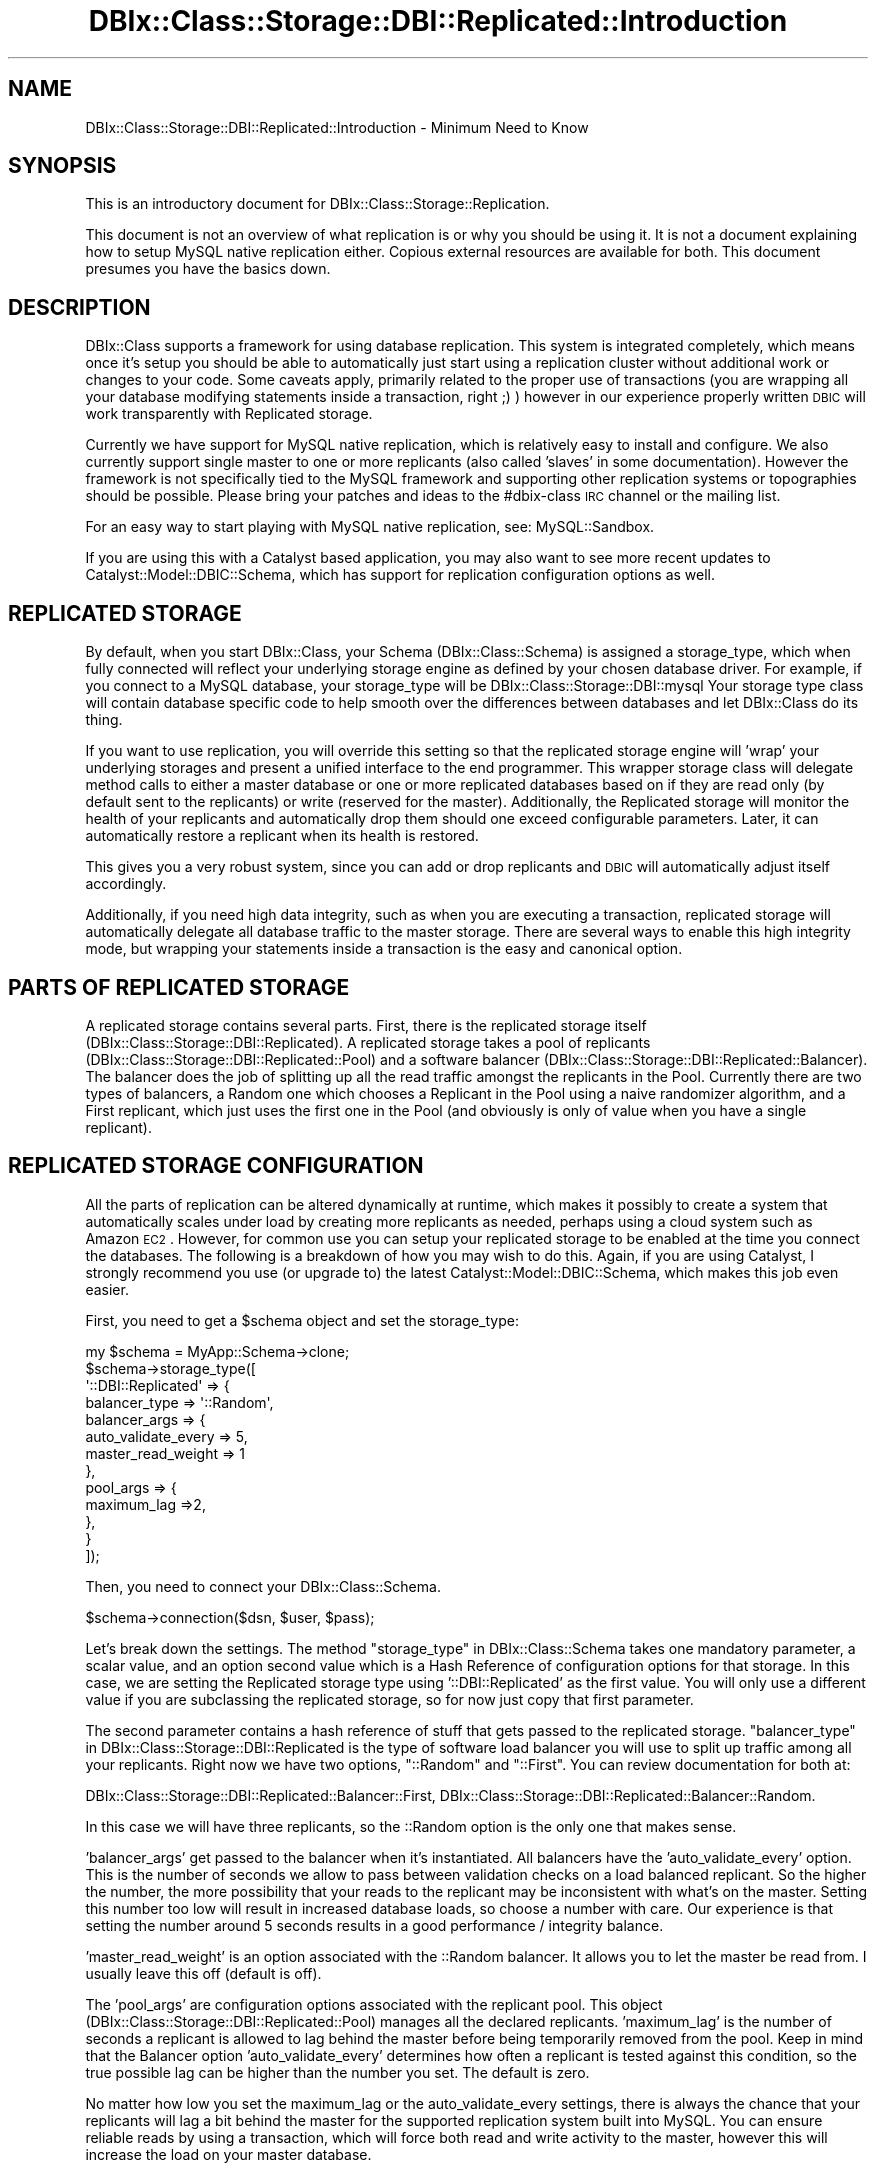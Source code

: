 .\" Automatically generated by Pod::Man 2.25 (Pod::Simple 3.20)
.\"
.\" Standard preamble:
.\" ========================================================================
.de Sp \" Vertical space (when we can't use .PP)
.if t .sp .5v
.if n .sp
..
.de Vb \" Begin verbatim text
.ft CW
.nf
.ne \\$1
..
.de Ve \" End verbatim text
.ft R
.fi
..
.\" Set up some character translations and predefined strings.  \*(-- will
.\" give an unbreakable dash, \*(PI will give pi, \*(L" will give a left
.\" double quote, and \*(R" will give a right double quote.  \*(C+ will
.\" give a nicer C++.  Capital omega is used to do unbreakable dashes and
.\" therefore won't be available.  \*(C` and \*(C' expand to `' in nroff,
.\" nothing in troff, for use with C<>.
.tr \(*W-
.ds C+ C\v'-.1v'\h'-1p'\s-2+\h'-1p'+\s0\v'.1v'\h'-1p'
.ie n \{\
.    ds -- \(*W-
.    ds PI pi
.    if (\n(.H=4u)&(1m=24u) .ds -- \(*W\h'-12u'\(*W\h'-12u'-\" diablo 10 pitch
.    if (\n(.H=4u)&(1m=20u) .ds -- \(*W\h'-12u'\(*W\h'-8u'-\"  diablo 12 pitch
.    ds L" ""
.    ds R" ""
.    ds C` ""
.    ds C' ""
'br\}
.el\{\
.    ds -- \|\(em\|
.    ds PI \(*p
.    ds L" ``
.    ds R" ''
'br\}
.\"
.\" Escape single quotes in literal strings from groff's Unicode transform.
.ie \n(.g .ds Aq \(aq
.el       .ds Aq '
.\"
.\" If the F register is turned on, we'll generate index entries on stderr for
.\" titles (.TH), headers (.SH), subsections (.SS), items (.Ip), and index
.\" entries marked with X<> in POD.  Of course, you'll have to process the
.\" output yourself in some meaningful fashion.
.ie \nF \{\
.    de IX
.    tm Index:\\$1\t\\n%\t"\\$2"
..
.    nr % 0
.    rr F
.\}
.el \{\
.    de IX
..
.\}
.\"
.\" Accent mark definitions (@(#)ms.acc 1.5 88/02/08 SMI; from UCB 4.2).
.\" Fear.  Run.  Save yourself.  No user-serviceable parts.
.    \" fudge factors for nroff and troff
.if n \{\
.    ds #H 0
.    ds #V .8m
.    ds #F .3m
.    ds #[ \f1
.    ds #] \fP
.\}
.if t \{\
.    ds #H ((1u-(\\\\n(.fu%2u))*.13m)
.    ds #V .6m
.    ds #F 0
.    ds #[ \&
.    ds #] \&
.\}
.    \" simple accents for nroff and troff
.if n \{\
.    ds ' \&
.    ds ` \&
.    ds ^ \&
.    ds , \&
.    ds ~ ~
.    ds /
.\}
.if t \{\
.    ds ' \\k:\h'-(\\n(.wu*8/10-\*(#H)'\'\h"|\\n:u"
.    ds ` \\k:\h'-(\\n(.wu*8/10-\*(#H)'\`\h'|\\n:u'
.    ds ^ \\k:\h'-(\\n(.wu*10/11-\*(#H)'^\h'|\\n:u'
.    ds , \\k:\h'-(\\n(.wu*8/10)',\h'|\\n:u'
.    ds ~ \\k:\h'-(\\n(.wu-\*(#H-.1m)'~\h'|\\n:u'
.    ds / \\k:\h'-(\\n(.wu*8/10-\*(#H)'\z\(sl\h'|\\n:u'
.\}
.    \" troff and (daisy-wheel) nroff accents
.ds : \\k:\h'-(\\n(.wu*8/10-\*(#H+.1m+\*(#F)'\v'-\*(#V'\z.\h'.2m+\*(#F'.\h'|\\n:u'\v'\*(#V'
.ds 8 \h'\*(#H'\(*b\h'-\*(#H'
.ds o \\k:\h'-(\\n(.wu+\w'\(de'u-\*(#H)/2u'\v'-.3n'\*(#[\z\(de\v'.3n'\h'|\\n:u'\*(#]
.ds d- \h'\*(#H'\(pd\h'-\w'~'u'\v'-.25m'\f2\(hy\fP\v'.25m'\h'-\*(#H'
.ds D- D\\k:\h'-\w'D'u'\v'-.11m'\z\(hy\v'.11m'\h'|\\n:u'
.ds th \*(#[\v'.3m'\s+1I\s-1\v'-.3m'\h'-(\w'I'u*2/3)'\s-1o\s+1\*(#]
.ds Th \*(#[\s+2I\s-2\h'-\w'I'u*3/5'\v'-.3m'o\v'.3m'\*(#]
.ds ae a\h'-(\w'a'u*4/10)'e
.ds Ae A\h'-(\w'A'u*4/10)'E
.    \" corrections for vroff
.if v .ds ~ \\k:\h'-(\\n(.wu*9/10-\*(#H)'\s-2\u~\d\s+2\h'|\\n:u'
.if v .ds ^ \\k:\h'-(\\n(.wu*10/11-\*(#H)'\v'-.4m'^\v'.4m'\h'|\\n:u'
.    \" for low resolution devices (crt and lpr)
.if \n(.H>23 .if \n(.V>19 \
\{\
.    ds : e
.    ds 8 ss
.    ds o a
.    ds d- d\h'-1'\(ga
.    ds D- D\h'-1'\(hy
.    ds th \o'bp'
.    ds Th \o'LP'
.    ds ae ae
.    ds Ae AE
.\}
.rm #[ #] #H #V #F C
.\" ========================================================================
.\"
.IX Title "DBIx::Class::Storage::DBI::Replicated::Introduction 3"
.TH DBIx::Class::Storage::DBI::Replicated::Introduction 3 "2012-08-16" "perl v5.16.3" "User Contributed Perl Documentation"
.\" For nroff, turn off justification.  Always turn off hyphenation; it makes
.\" way too many mistakes in technical documents.
.if n .ad l
.nh
.SH "NAME"
DBIx::Class::Storage::DBI::Replicated::Introduction \- Minimum Need to Know
.SH "SYNOPSIS"
.IX Header "SYNOPSIS"
This is an introductory document for DBIx::Class::Storage::Replication.
.PP
This document is not an overview of what replication is or why you should be
using it.  It is not a document explaining how to setup MySQL native replication
either.  Copious external resources are available for both.  This document
presumes you have the basics down.
.SH "DESCRIPTION"
.IX Header "DESCRIPTION"
DBIx::Class supports a framework for using database replication.  This system
is integrated completely, which means once it's setup you should be able to
automatically just start using a replication cluster without additional work or
changes to your code.  Some caveats apply, primarily related to the proper use
of transactions (you are wrapping all your database modifying statements inside
a transaction, right ;) ) however in our experience properly written \s-1DBIC\s0 will
work transparently with Replicated storage.
.PP
Currently we have support for MySQL native replication, which is relatively
easy to install and configure.  We also currently support single master to one
or more replicants (also called 'slaves' in some documentation).  However the
framework is not specifically tied to the MySQL framework and supporting other
replication systems or topographies should be possible.  Please bring your
patches and ideas to the #dbix\-class \s-1IRC\s0 channel or the mailing list.
.PP
For an easy way to start playing with MySQL native replication, see:
MySQL::Sandbox.
.PP
If you are using this with a Catalyst based application, you may also want
to see more recent updates to Catalyst::Model::DBIC::Schema, which has
support for replication configuration options as well.
.SH "REPLICATED STORAGE"
.IX Header "REPLICATED STORAGE"
By default, when you start DBIx::Class, your Schema (DBIx::Class::Schema)
is assigned a storage_type, which when fully connected will reflect your
underlying storage engine as defined by your chosen database driver.  For
example, if you connect to a MySQL database, your storage_type will be
DBIx::Class::Storage::DBI::mysql  Your storage type class will contain
database specific code to help smooth over the differences between databases
and let DBIx::Class do its thing.
.PP
If you want to use replication, you will override this setting so that the
replicated storage engine will 'wrap' your underlying storages and present
a unified interface to the end programmer.  This wrapper storage class will
delegate method calls to either a master database or one or more replicated
databases based on if they are read only (by default sent to the replicants)
or write (reserved for the master).  Additionally, the Replicated storage
will monitor the health of your replicants and automatically drop them should
one exceed configurable parameters.  Later, it can automatically restore a
replicant when its health is restored.
.PP
This gives you a very robust system, since you can add or drop replicants
and \s-1DBIC\s0 will automatically adjust itself accordingly.
.PP
Additionally, if you need high data integrity, such as when you are executing
a transaction, replicated storage will automatically delegate all database
traffic to the master storage.  There are several ways to enable this high
integrity mode, but wrapping your statements inside a transaction is the easy
and canonical option.
.SH "PARTS OF REPLICATED STORAGE"
.IX Header "PARTS OF REPLICATED STORAGE"
A replicated storage contains several parts.  First, there is the replicated
storage itself (DBIx::Class::Storage::DBI::Replicated).  A replicated storage
takes a pool of replicants (DBIx::Class::Storage::DBI::Replicated::Pool)
and a software balancer (DBIx::Class::Storage::DBI::Replicated::Balancer).
The balancer does the job of splitting up all the read traffic amongst the
replicants in the Pool. Currently there are two types of balancers, a Random one
which chooses a Replicant in the Pool using a naive randomizer algorithm, and a
First replicant, which just uses the first one in the Pool (and obviously is
only of value when you have a single replicant).
.SH "REPLICATED STORAGE CONFIGURATION"
.IX Header "REPLICATED STORAGE CONFIGURATION"
All the parts of replication can be altered dynamically at runtime, which makes
it possibly to create a system that automatically scales under load by creating
more replicants as needed, perhaps using a cloud system such as Amazon \s-1EC2\s0.
However, for common use you can setup your replicated storage to be enabled at
the time you connect the databases.  The following is a breakdown of how you
may wish to do this.  Again, if you are using Catalyst, I strongly recommend
you use (or upgrade to) the latest Catalyst::Model::DBIC::Schema, which makes
this job even easier.
.PP
First, you need to get a \f(CW$schema\fR object and set the storage_type:
.PP
.Vb 10
\&  my $schema = MyApp::Schema\->clone;
\&  $schema\->storage_type([
\&    \*(Aq::DBI::Replicated\*(Aq => {
\&      balancer_type => \*(Aq::Random\*(Aq,
\&      balancer_args => {
\&        auto_validate_every => 5,
\&        master_read_weight => 1
\&      },
\&      pool_args => {
\&        maximum_lag =>2,
\&      },
\&    }
\&  ]);
.Ve
.PP
Then, you need to connect your DBIx::Class::Schema.
.PP
.Vb 1
\&  $schema\->connection($dsn, $user, $pass);
.Ve
.PP
Let's break down the settings.  The method \*(L"storage_type\*(R" in DBIx::Class::Schema
takes one mandatory parameter, a scalar value, and an option second value which
is a Hash Reference of configuration options for that storage.  In this case,
we are setting the Replicated storage type using '::DBI::Replicated' as the
first value.  You will only use a different value if you are subclassing the
replicated storage, so for now just copy that first parameter.
.PP
The second parameter contains a hash reference of stuff that gets passed to the
replicated storage.  \*(L"balancer_type\*(R" in DBIx::Class::Storage::DBI::Replicated is
the type of software load balancer you will use to split up traffic among all
your replicants.  Right now we have two options, \*(L"::Random\*(R" and \*(L"::First\*(R". You
can review documentation for both at:
.PP
DBIx::Class::Storage::DBI::Replicated::Balancer::First,
DBIx::Class::Storage::DBI::Replicated::Balancer::Random.
.PP
In this case we will have three replicants, so the ::Random option is the only
one that makes sense.
.PP
\&'balancer_args' get passed to the balancer when it's instantiated.  All
balancers have the 'auto_validate_every' option.  This is the number of seconds
we allow to pass between validation checks on a load balanced replicant. So
the higher the number, the more possibility that your reads to the replicant
may be inconsistent with what's on the master.  Setting this number too low
will result in increased database loads, so choose a number with care.  Our
experience is that setting the number around 5 seconds results in a good
performance / integrity balance.
.PP
\&'master_read_weight' is an option associated with the ::Random balancer.  It
allows you to let the master be read from.  I usually leave this off (default
is off).
.PP
The 'pool_args' are configuration options associated with the replicant pool.
This object (DBIx::Class::Storage::DBI::Replicated::Pool) manages all the
declared replicants.  'maximum_lag' is the number of seconds a replicant is
allowed to lag behind the master before being temporarily removed from the pool.
Keep in mind that the Balancer option 'auto_validate_every' determines how often
a replicant is tested against this condition, so the true possible lag can be
higher than the number you set.  The default is zero.
.PP
No matter how low you set the maximum_lag or the auto_validate_every settings,
there is always the chance that your replicants will lag a bit behind the
master for the supported replication system built into MySQL.  You can ensure
reliable reads by using a transaction, which will force both read and write
activity to the master, however this will increase the load on your master
database.
.PP
After you've configured the replicated storage, you need to add the connection
information for the replicants:
.PP
.Vb 5
\&  $schema\->storage\->connect_replicants(
\&    [$dsn1, $user, $pass, \e%opts],
\&    [$dsn2, $user, $pass, \e%opts],
\&    [$dsn3, $user, $pass, \e%opts],
\&  );
.Ve
.PP
These replicants should be configured as slaves to the master using the
instructions for MySQL native replication, or if you are just learning, you
will find MySQL::Sandbox an easy way to set up a replication cluster.
.PP
And now your \f(CW$schema\fR object is properly configured!  Enjoy!
.SH "AUTHOR"
.IX Header "AUTHOR"
John Napiorkowski <jjnapiork@cpan.org>
.SH "LICENSE"
.IX Header "LICENSE"
You may distribute this code under the same terms as Perl itself.
